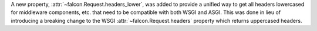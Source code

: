 A new property, :attr:`~falcon.Request.headers_lower`, was added to provide a unified way to get all headers lowercased for middleware components, etc. that need to be compatible with both WSGI and ASGI. This was done in lieu of introducing a breaking change to the WSGI :attr:`~falcon.Request.headers` property which returns uppercased headers.
